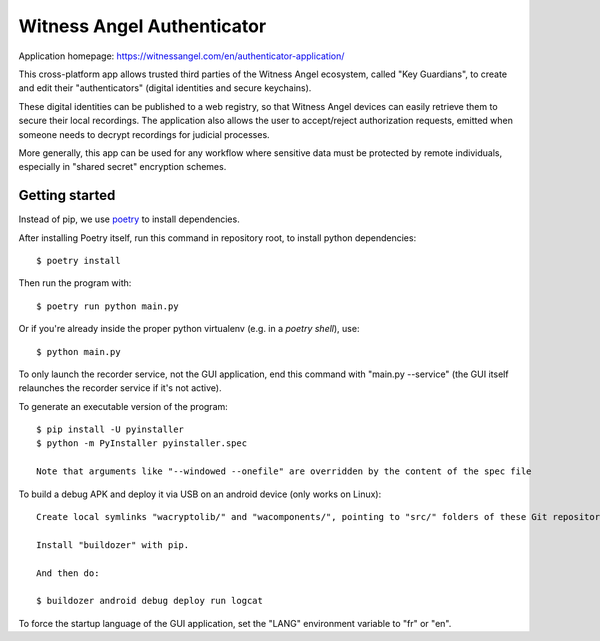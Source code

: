 Witness Angel Authenticator
##################################

Application homepage: https://witnessangel.com/en/authenticator-application/

This cross-platform app allows trusted third parties of the Witness Angel ecosystem, called "Key Guardians",
to create and edit their "authenticators" (digital identities and secure keychains).

These digital identities can be published to a web registry, so that Witness Angel devices can easily retrieve them to secure their local recordings. The application also allows the user to accept/reject authorization requests, emitted when someone needs to decrypt recordings for judicial processes.

More generally, this app can be used for any workflow where sensitive data must be protected by remote individuals, especially in "shared secret" encryption schemes.


Getting started
==================

Instead of pip, we use `poetry <https://github.com/sdispater/poetry>`_ to install dependencies.

After installing Poetry itself, run this command in repository root, to install python dependencies::

    $ poetry install

Then run the program with::

    $ poetry run python main.py

Or if you're already inside the proper python virtualenv (e.g. in a `poetry shell`), use::

    $ python main.py

To only launch the recorder service, not the GUI application, end this command with "main.py --service" (the GUI itself relaunches the recorder service if it's not active).

To generate an executable version of the program::

    $ pip install -U pyinstaller
    $ python -m PyInstaller pyinstaller.spec

    Note that arguments like "--windowed --onefile" are overridden by the content of the spec file

To build a debug APK and deploy it via USB on an android device (only works on Linux)::

    Create local symlinks "wacryptolib/" and "wacomponents/", pointing to "src/" folders of these Git repositories.

    Install "buildozer" with pip.

    And then do:

    $ buildozer android debug deploy run logcat

To force the startup language of the GUI application, set the "LANG" environment variable to "fr" or "en".


